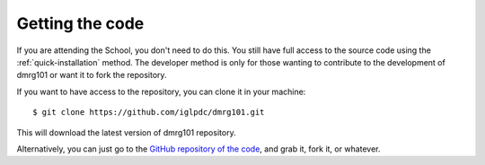 Getting the code
----------------

If you are attending the School, you don't need to do this. You still have
full access to the source code using the :ref:`quick-installation` method.
The developer method is only for those wanting to contribute to the
development of dmrg101 or want it to fork the repository.

If you want to have access to the repository, you can clone it in your
machine: ::

    $ git clone https://github.com/iglpdc/dmrg101.git
        
This will download the latest version of dmrg101 repository.

Alternatively, you can just go to the `GitHub repository of the code
<https://github.com/iglpdc/dmrg101>`_, and grab it, fork it, or whatever.
